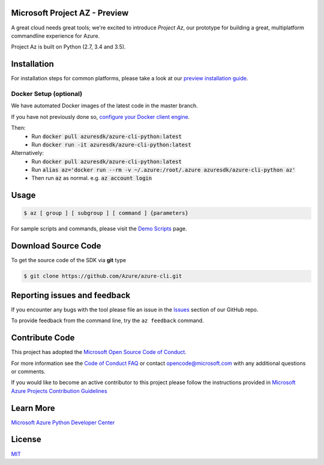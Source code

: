 Microsoft Project AZ - Preview
==================================

.. image:: https://travis-ci.org/Azure/azure-cli.svg?branch=master
    :target: https://travis-ci.org/Azure/azure-cli

A great cloud needs great tools; we're excited to introduce *Project Az*, our prototype for building a great, multiplatform commandline experience for Azure.

Project Az is built on Python (2.7, 3.4 and 3.5).

Installation
============

For installation steps for common platforms, please take a look at our `preview installation guide <http://github.com/Azure/azure-cli/blob/master/doc/preview_install_guide.md>`__.

Docker Setup (optional)
-----------------------
We have automated Docker images of the latest code in the master branch.

If you have not previously done so, `configure your Docker client engine <https://docs.docker.com/engine/installation/>`__.

Then:
 + Run :code:`docker pull azuresdk/azure-cli-python:latest`
 + Run :code:`docker run -it azuresdk/azure-cli-python:latest`

Alternatively:
 + Run :code:`docker pull azuresdk/azure-cli-python:latest`
 + Run :code:`alias az='docker run --rm -v ~/.azure:/root/.azure azuresdk/azure-cli-python az'`
 + Then run :code:`az` as normal. e.g. :code:`az account login`

Usage
=====
    
.. code-block:: console

    $ az [ group ] [ subgroup ] [ command ] {parameters}

For sample scripts and commands, please visit the `Demo Scripts <https://github.com/Azure/azure-cli/blob/master/doc/preview_demo_scripts.md>`__ page.  

Download Source Code
====================

To get the source code of the SDK via **git** type

.. code-block:: console
    
    $ git clone https://github.com/Azure/azure-cli.git



Reporting issues and feedback
=======================================

If you encounter any bugs with the tool please file an issue in the `Issues <https://github.com/Azure/azure-cli/issues>`__ section of our GitHub repo.

To provide feedback from the command line, try the ``az feedback`` command.

Contribute Code
===================================

This project has adopted the `Microsoft Open Source Code of Conduct <https://opensource.microsoft.com/codeofconduct/>`__.

For more information see the `Code of Conduct FAQ <https://opensource.microsoft.com/codeofconduct/faq/>`__ or contact `opencode@microsoft.com <mailto:opencode@microsoft.com>`__ with any additional questions or comments.

If you would like to become an active contributor to this project please
follow the instructions provided in `Microsoft Azure Projects Contribution Guidelines <http://azure.github.io/guidelines.html>`__

Learn More
==========

`Microsoft Azure Python Developer Center <http://azure.microsoft.com/en-us/develop/python/>`__

License
=======

`MIT <https://github.com/Azure/azure-cli/blob/master/LICENSE.txt>`__
